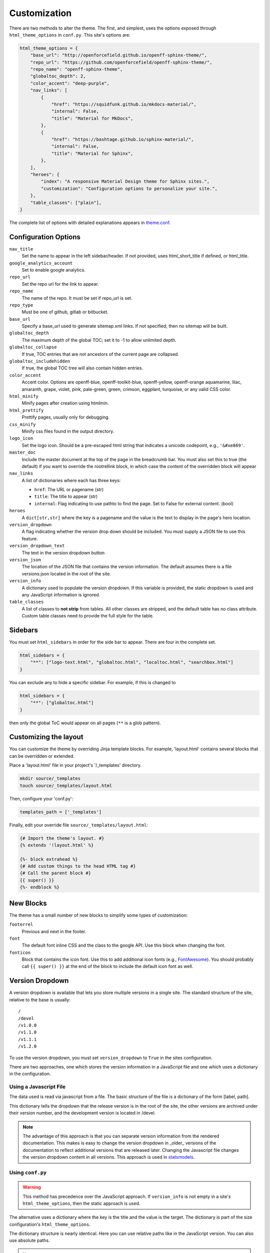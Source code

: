 .. _customization:

=============
Customization
=============

There are two methods to alter the theme.
The first, and simplest, uses the options exposed through ``html_theme_options`` in ``conf.py``.
This site's options are:

.. code-block:: python

   html_theme_options = {
       "base_url": "http://openforcefield.github.io/openff-sphinx-theme/",
       "repo_url": "https://github.com/openforcefield/openff-sphinx-theme/",
       "repo_name": "openff-sphinx-theme",
       "globaltoc_depth": 2,
       "color_accent": "deep-purple",
       "nav_links": [
           {
               "href": "https://squidfunk.github.io/mkdocs-material/",
               "internal": False,
               "title": "Material for MkDocs",
           },
           {
               "href": "https://bashtage.github.io/sphinx-material/",
               "internal": False,
               "title": "Material for Sphinx",
           },
       ],
       "heroes": {
           "index": "A responsive Material Design theme for Sphinx sites.",
           "customization": "Configuration options to personalize your site.",
       },
       "table_classes": ["plain"],
   }

The complete list of options with detailed explanations appears in
`theme.conf <https://github.com/openforcefield/openff-sphinx-theme/blob/main/openff_sphinx_theme/openff_sphinx_theme/theme.conf>`_.

Configuration Options
=====================

``nav_title``
   Set the name to appear in the left sidebar/header.
   If not provided, uses html_short_title if defined, or html_title.
``google_analytics_account``
   Set to enable google analytics.
``repo_url``
   Set the repo url for the link to appear.
``repo_name``
   The name of the repo.
   It must be set if repo_url is set.
``repo_type``
   Must be one of github, gitlab or bitbucket.
``base_url``
   Specify a base_url used to generate sitemap.xml links.
   If not specified, then no sitemap will be built.
``globaltoc_depth``
   The maximum depth of the global TOC; set it to -1 to allow unlimited depth.
``globaltoc_collapse``
   If true, TOC entries that are not ancestors of the current page are collapsed.
``globaltoc_includehidden``
   If true, the global TOC tree will also contain hidden entries.
``color_accent``
    Accent color. Options are
    openff-blue, openff-toolkit-blue, openff-yellow, openff-orange
    aquamarine, lilac, amaranth, grape, violet, pink, pale-green,
    green, crimson, eggplant, turquoise, or any valid CSS color.
``html_minify``
   Minify pages after creation using htmlmin.
``html_prettify``
   Prettify pages, usually only for debugging.
``css_minify``
   Minify css files found in the output directory.
``logo_icon``
   Set the logo icon.
   Should be a pre-escaped html string that indicates a unicode codepoint, e.g., ``'&#xe869'``.
``master_doc``
   Include the master document at the top of the page in the breadcrumb bar.
   You must also set this to true (the default) if you want to override the rootrellink block, in which case the content of the overridden block will appear
``nav_links``
   A list of dictionaries where each has three keys:

   - ``href``: The URL or pagename (str)
   - ``title``: The title to appear (str)
   - ``internal``: Flag indicating to use pathto to find the page.  Set to False for external content. (bool)
``heroes``
   A ``dict[str,str]`` where the key is a pagename and the value is the text to display in the page's hero location.
``version_dropdown``
   A flag indicating whether the version drop down should be included.
   You must supply a JSON file
   to use this feature.
``version_dropdown_text``
   The text in the version dropdown button
``version_json``
   The location of the JSON file that contains the version information.
   The default assumes there is a file versions.json located in the root of the site.
``version_info``
   A dictionary used to populate the version dropdown.
   If this variable is provided, the static dropdown is used and any JavaScript information is ignored.
``table_classes``
   A list of classes to **not strip** from tables.
   All other classes are stripped, and the default table has no class attribute.
   Custom table classes need to provide the full style for the table.

Sidebars
========
You must set ``html_sidebars`` in order for the side bar to appear.
There are four in the complete set.

.. code-block:: python

   html_sidebars = {
       "**": ["logo-text.html", "globaltoc.html", "localtoc.html", "searchbox.html"]
   }


You can exclude any to hide a specific sidebar.
For example, if this is changed to

.. code-block:: python

   html_sidebars = {
       "**": ["globaltoc.html"]
   }

then only the global ToC would appear on all pages (``**`` is a glob pattern).

Customizing the layout
======================

You can customize the theme by overriding Jinja template blocks.
For example, 'layout.html' contains several blocks that can be overridden or extended.

Place a 'layout.html' file in your project's '/_templates' directory.

.. code-block:: bash

    mkdir source/_templates
    touch source/_templates/layout.html

Then, configure your 'conf.py':

.. code-block:: python

    templates_path = ['_templates']

Finally, edit your override file ``source/_templates/layout.html``:

.. code-block:: jinja

    {# Import the theme's layout. #}
    {% extends '!layout.html' %}

    {%- block extrahead %}
    {# Add custom things to the head HTML tag #}
    {# Call the parent block #}
    {{ super() }}
    {%- endblock %}

New Blocks
==========
The theme has a small number of new blocks to simplify some types of
customization:

``footerrel``
   Previous and next in the footer.
``font``
   The default font inline CSS and the class to the google API. Use this
   block when changing the font.
``fonticon``
   Block that contains the icon font. Use this to add additional icon fonts
   (e.g., `FontAwesome <https://fontawesome.com/>`_). You should probably call ``{{ super() }}`` at
   the end of the block to include the default icon font as well.

Version Dropdown
================

A version dropdown is available that lets you store multiple versions in a single site.
The standard structure of the site, relative to the base is usually::

   /
   /devel
   /v1.0.0
   /v1.1.0
   /v1.1.1
   /v1.2.0


To use the version dropdown, you must set ``version_dropdown`` to ``True`` in
the sites configuration.

There are two approaches, one which stores the version information in a JavaScript file
and one which uses a dictionary in the configuration.

Using a Javascript File
-----------------------
The data used is read via javascript from a file. The basic structure of the file is a dictionary of the form [label, path].

.. code-block::javascript

   {
      "release": "",
      "development": "devel",
      "v1.0.0": "v1.0.0",
      "v1.1.0": "v1.1.0",
      "v1.1.1": "v1.1.0",
      "v1.2.0": "v1.2.0",
   }

This dictionary tells the dropdown that the release version is in the root of the site, the other versions are archived under their version number, and the development version is located in /devel.

.. note::

   The advantage of this approach is that you can separate version information
   from the rendered documentation.  This makes is easy to change the version
   dropdown in _older_ versions of the documentation to reflect additional versions
   that are released later. Changing the Javascript file changes the version dropdown
   content in all versions.  This approach is used in
   `statsmodels <https://www.statsmodels.org/>`_.

Using ``conf.py``
-----------------

.. warning::

   This method has precedence over the JavaScript approach.
   If ``version_info`` is not empty in a site's ``html_theme_options``, then the static approach is used.

The alternative uses a dictionary where the key is the title and the value is the target.
The dictionary is part of the size configuration's ``html_theme_options``.

.. code-block::python

   "version_info": {
        "release": "",  # empty is the master doc
        "development": "devel/",
        "v1.0.0": "v1.0.0/",
        "v1.1.0": "v1.1.0/",
        "v1.1.1": "v1.1.0/",
        "v1.2.0": "v1.2.0/",
        "Read The Docs": "https://rtd.readthedocs.io/",
   }

The dictionary structure is nearly identical.
Here you can use relative paths like in the JavaScript version.
You can also use absolute paths.

.. note::

   This approach is easier if you only want to have a fixed set of documentation, e.g., stable and devel.
